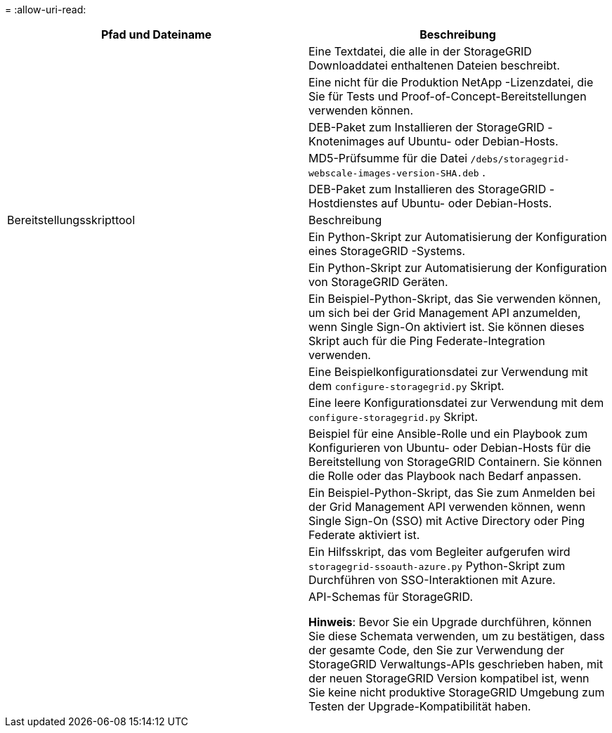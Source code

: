 = 
:allow-uri-read: 


[cols="1a,1a"]
|===
| Pfad und Dateiname | Beschreibung 


| ./debs/README  a| 
Eine Textdatei, die alle in der StorageGRID Downloaddatei enthaltenen Dateien beschreibt.



| ./debs/NLF000000.txt  a| 
Eine nicht für die Produktion NetApp -Lizenzdatei, die Sie für Tests und Proof-of-Concept-Bereitstellungen verwenden können.



| ./debs/storagegrid-webscale-images-version-SHA.deb  a| 
DEB-Paket zum Installieren der StorageGRID -Knotenimages auf Ubuntu- oder Debian-Hosts.



| ./debs/storagegrid-webscale-images-version-SHA.deb.md5  a| 
MD5-Prüfsumme für die Datei `/debs/storagegrid-webscale-images-version-SHA.deb` .



| ./debs/storagegrid-webscale-service-version-SHA.deb  a| 
DEB-Paket zum Installieren des StorageGRID -Hostdienstes auf Ubuntu- oder Debian-Hosts.



| Bereitstellungsskripttool | Beschreibung 


| ./debs/configure-storagegrid.py  a| 
Ein Python-Skript zur Automatisierung der Konfiguration eines StorageGRID -Systems.



| ./debs/configure-sga.py  a| 
Ein Python-Skript zur Automatisierung der Konfiguration von StorageGRID Geräten.



| ./debs/storagegrid-ssoauth.py  a| 
Ein Beispiel-Python-Skript, das Sie verwenden können, um sich bei der Grid Management API anzumelden, wenn Single Sign-On aktiviert ist.  Sie können dieses Skript auch für die Ping Federate-Integration verwenden.



| ./debs/configure-storagegrid.sample.json  a| 
Eine Beispielkonfigurationsdatei zur Verwendung mit dem `configure-storagegrid.py` Skript.



| ./debs/configure-storagegrid.blank.json  a| 
Eine leere Konfigurationsdatei zur Verwendung mit dem `configure-storagegrid.py` Skript.



| ./debs/extras/ansible  a| 
Beispiel für eine Ansible-Rolle und ein Playbook zum Konfigurieren von Ubuntu- oder Debian-Hosts für die Bereitstellung von StorageGRID Containern.  Sie können die Rolle oder das Playbook nach Bedarf anpassen.



| ./debs/storagegrid-ssoauth-azure.py  a| 
Ein Beispiel-Python-Skript, das Sie zum Anmelden bei der Grid Management API verwenden können, wenn Single Sign-On (SSO) mit Active Directory oder Ping Federate aktiviert ist.



| ./debs/storagegrid-ssoauth-azure.js  a| 
Ein Hilfsskript, das vom Begleiter aufgerufen wird `storagegrid-ssoauth-azure.py` Python-Skript zum Durchführen von SSO-Interaktionen mit Azure.



| ./debs/extras/api-schemas  a| 
API-Schemas für StorageGRID.

*Hinweis*: Bevor Sie ein Upgrade durchführen, können Sie diese Schemata verwenden, um zu bestätigen, dass der gesamte Code, den Sie zur Verwendung der StorageGRID Verwaltungs-APIs geschrieben haben, mit der neuen StorageGRID Version kompatibel ist, wenn Sie keine nicht produktive StorageGRID Umgebung zum Testen der Upgrade-Kompatibilität haben.

|===